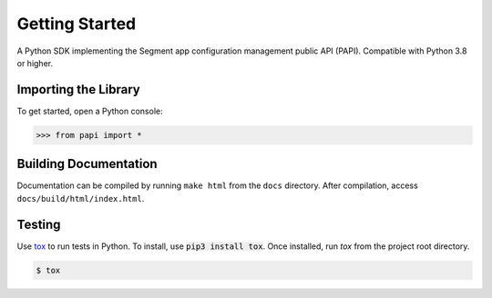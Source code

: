 ***************
Getting Started
***************

A Python SDK implementing the Segment app configuration management public API (PAPI).
Compatible with Python 3.8 or higher.

Importing the Library
---------------------
To get started, open a Python console:

.. code-block:: python

   >>> from papi import *

Building Documentation
----------------------
Documentation can be compiled by running ``make html`` from the ``docs``
directory. After compilation, access ``docs/build/html/index.html``.

Testing
-------

Use `tox <https://tox.readthedocs.org/>`_ to run tests in Python.
To install, use :code:`pip3 install tox`. Once installed, run `tox` from the project root directory.

.. code-block:: console

   $ tox
